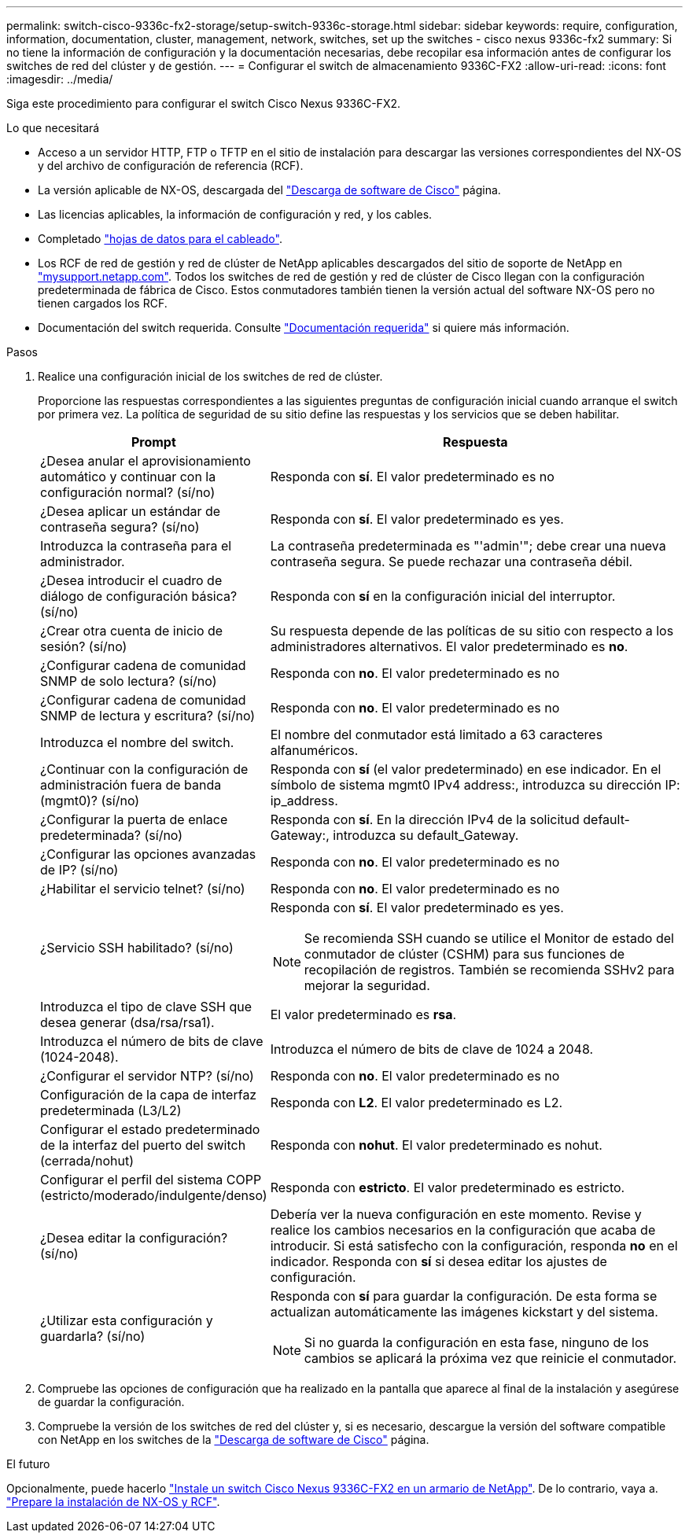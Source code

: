 ---
permalink: switch-cisco-9336c-fx2-storage/setup-switch-9336c-storage.html 
sidebar: sidebar 
keywords: require, configuration, information, documentation, cluster, management, network, switches, set up the switches - cisco nexus 9336c-fx2 
summary: Si no tiene la información de configuración y la documentación necesarias, debe recopilar esa información antes de configurar los switches de red del clúster y de gestión. 
---
= Configurar el switch de almacenamiento 9336C-FX2
:allow-uri-read: 
:icons: font
:imagesdir: ../media/


[role="lead"]
Siga este procedimiento para configurar el switch Cisco Nexus 9336C-FX2.

.Lo que necesitará
* Acceso a un servidor HTTP, FTP o TFTP en el sitio de instalación para descargar las versiones correspondientes del NX-OS y del archivo de configuración de referencia (RCF).
* La versión aplicable de NX-OS, descargada del https://software.cisco.com/download/home["Descarga de software de Cisco"^] página.
* Las licencias aplicables, la información de configuración y red, y los cables.
* Completado link:setup-worksheet-9336c-storage.html["hojas de datos para el cableado"].
* Los RCF de red de gestión y red de clúster de NetApp aplicables descargados del sitio de soporte de NetApp en http://mysupport.netapp.com/["mysupport.netapp.com"^]. Todos los switches de red de gestión y red de clúster de Cisco llegan con la configuración predeterminada de fábrica de Cisco. Estos conmutadores también tienen la versión actual del software NX-OS pero no tienen cargados los RCF.
* Documentación del switch requerida. Consulte link:required-documentation-9336c-storage.html["Documentación requerida"] si quiere más información.


.Pasos
. Realice una configuración inicial de los switches de red de clúster.
+
Proporcione las respuestas correspondientes a las siguientes preguntas de configuración inicial cuando arranque el switch por primera vez. La política de seguridad de su sitio define las respuestas y los servicios que se deben habilitar.

+
[cols="1,2"]
|===
| Prompt | Respuesta 


 a| 
¿Desea anular el aprovisionamiento automático y continuar con la configuración normal? (sí/no)
 a| 
Responda con *sí*. El valor predeterminado es no



 a| 
¿Desea aplicar un estándar de contraseña segura? (sí/no)
 a| 
Responda con *sí*. El valor predeterminado es yes.



 a| 
Introduzca la contraseña para el administrador.
 a| 
La contraseña predeterminada es "'admin'"; debe crear una nueva contraseña segura. Se puede rechazar una contraseña débil.



 a| 
¿Desea introducir el cuadro de diálogo de configuración básica? (sí/no)
 a| 
Responda con *sí* en la configuración inicial del interruptor.



 a| 
¿Crear otra cuenta de inicio de sesión? (sí/no)
 a| 
Su respuesta depende de las políticas de su sitio con respecto a los administradores alternativos. El valor predeterminado es *no*.



 a| 
¿Configurar cadena de comunidad SNMP de solo lectura? (sí/no)
 a| 
Responda con *no*. El valor predeterminado es no



 a| 
¿Configurar cadena de comunidad SNMP de lectura y escritura? (sí/no)
 a| 
Responda con *no*. El valor predeterminado es no



 a| 
Introduzca el nombre del switch.
 a| 
El nombre del conmutador está limitado a 63 caracteres alfanuméricos.



 a| 
¿Continuar con la configuración de administración fuera de banda (mgmt0)? (sí/no)
 a| 
Responda con *sí* (el valor predeterminado) en ese indicador. En el símbolo de sistema mgmt0 IPv4 address:, introduzca su dirección IP: ip_address.



 a| 
¿Configurar la puerta de enlace predeterminada? (sí/no)
 a| 
Responda con *sí*. En la dirección IPv4 de la solicitud default-Gateway:, introduzca su default_Gateway.



 a| 
¿Configurar las opciones avanzadas de IP? (sí/no)
 a| 
Responda con *no*. El valor predeterminado es no



 a| 
¿Habilitar el servicio telnet? (sí/no)
 a| 
Responda con *no*. El valor predeterminado es no



 a| 
¿Servicio SSH habilitado? (sí/no)
 a| 
Responda con *sí*. El valor predeterminado es yes.


NOTE: Se recomienda SSH cuando se utilice el Monitor de estado del conmutador de clúster (CSHM) para sus funciones de recopilación de registros. También se recomienda SSHv2 para mejorar la seguridad.



 a| 
Introduzca el tipo de clave SSH que desea generar (dsa/rsa/rsa1).
 a| 
El valor predeterminado es *rsa*.



 a| 
Introduzca el número de bits de clave (1024-2048).
 a| 
Introduzca el número de bits de clave de 1024 a 2048.



 a| 
¿Configurar el servidor NTP? (sí/no)
 a| 
Responda con *no*. El valor predeterminado es no



 a| 
Configuración de la capa de interfaz predeterminada (L3/L2)
 a| 
Responda con *L2*. El valor predeterminado es L2.



 a| 
Configurar el estado predeterminado de la interfaz del puerto del switch (cerrada/nohut)
 a| 
Responda con *nohut*. El valor predeterminado es nohut.



 a| 
Configurar el perfil del sistema COPP (estricto/moderado/indulgente/denso)
 a| 
Responda con *estricto*. El valor predeterminado es estricto.



 a| 
¿Desea editar la configuración? (sí/no)
 a| 
Debería ver la nueva configuración en este momento. Revise y realice los cambios necesarios en la configuración que acaba de introducir. Si está satisfecho con la configuración, responda *no* en el indicador. Responda con *sí* si desea editar los ajustes de configuración.



 a| 
¿Utilizar esta configuración y guardarla? (sí/no)
 a| 
Responda con *sí* para guardar la configuración. De esta forma se actualizan automáticamente las imágenes kickstart y del sistema.


NOTE: Si no guarda la configuración en esta fase, ninguno de los cambios se aplicará la próxima vez que reinicie el conmutador.

|===
. Compruebe las opciones de configuración que ha realizado en la pantalla que aparece al final de la instalación y asegúrese de guardar la configuración.
. Compruebe la versión de los switches de red del clúster y, si es necesario, descargue la versión del software compatible con NetApp en los switches de la https://software.cisco.com/download/home["Descarga de software de Cisco"^] página.


.El futuro
Opcionalmente, puede hacerlo link:install-switch-and-passthrough-panel-9336c-storage.html["Instale un switch Cisco Nexus 9336C-FX2 en un armario de NetApp"]. De lo contrario, vaya a. link:install-nxos-overview-9336c-storage.html["Prepare la instalación de NX-OS y RCF"].
